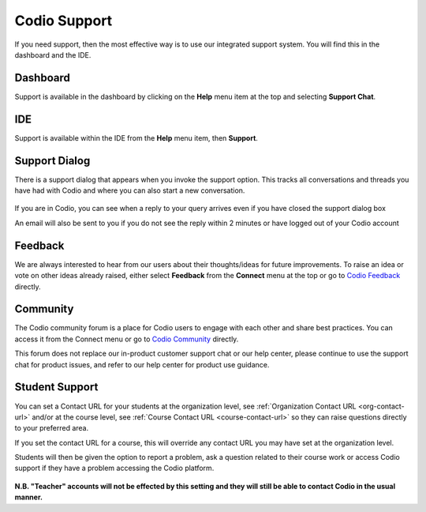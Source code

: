 .. meta::
   :description: Codio Support

.. _codio-support:

Codio Support
=============

If you need support, then the most effective way is to use our integrated support system. You will find this in the dashboard and the IDE.

Dashboard
*********
Support is available in the dashboard by clicking on the **Help** menu item at the top and selecting **Support Chat**.

IDE
***

Support is available within the IDE from the **Help** menu item, then **Support**.

Support Dialog
**************
There is a support dialog that appears when you invoke the support option. This tracks all conversations and threads you have had with Codio and where you can also start a new conversation.

  .. image:: /img/intercomstart.png
     :alt: Intercom Start


If you are in Codio, you can see when a reply to your query arrives even if you have closed the support dialog box

.. image:: /img/intercomnotification.png
     :alt: Intercom Notification

An email will also be sent to you if you do not see the reply within 2 minutes or have logged out of your Codio account

Feedback
********

We are always interested to hear from our users about their thoughts/ideas for future improvements. To raise an idea or vote on other ideas already raised, either select **Feedback** from the **Connect** menu at the top or go to `Codio Feedback <https://feedback.codio.com>`_ directly.

  .. image:: /img/codiofeedback.png
     :alt: Feedback

Community
*********

The Codio community forum is a place for Codio users to engage with each other and share best practices. You can access it from the Connect menu or go to `Codio Community <https://community.codio.com/>`_ directly.

This forum does not replace our in-product customer support chat or our help center, please continue to use the support chat for product issues, and refer to our help center for product use guidance.

Student Support
***************
You can set a Contact URL for your students at the organization level, see :ref:`Organization Contact URL <org-contact-url>` and/or at the course level, see :ref:`Course Contact URL <course-contact-url>` so they can raise questions directly to your preferred area.

If you set the contact URL for a course, this will override any contact URL you may have set at the organization level.

Students will then be given the option to report a problem, ask a question related to their course work or access Codio support if they have a problem accessing the Codio platform.

  .. image:: /img/manage_organization/studentoptions.png
     :alt: Student options



**N.B. "Teacher" accounts will not be effected by this setting and they will still be able to contact Codio in the usual manner.**




